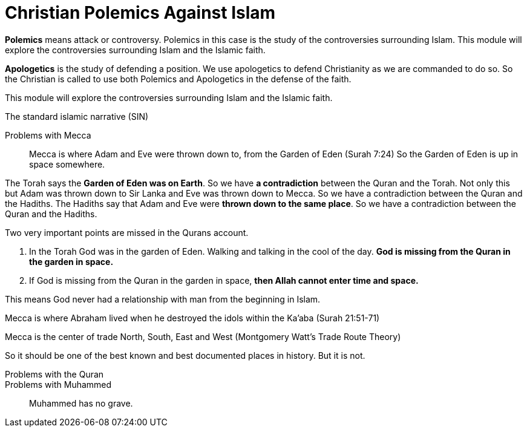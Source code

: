 = Christian Polemics Against Islam

**Polemics** means attack or controversy. Polemics in this case is the study of the controversies surrounding Islam. This module will explore the controversies surrounding Islam and the Islamic faith. 

**Apologetics** is the study of defending a position. We use apologetics to  defend Christianity as we are commanded to do so. So the Christian is called to use both Polemics and Apologetics in the defense of the faith.

This module will explore the controversies surrounding Islam and the Islamic faith.

The standard islamic narrative (SIN)

Problems with Mecca::
Mecca is where Adam and Eve were thrown down to, from the Garden of Eden (Surah 7:24) So the Garden of Eden is up in space somewhere. 

The Torah says the **Garden of Eden was on Earth**. So we have **a contradiction** between the Quran and the Torah. Not only this but Adam was thrown down to Sir Lanka and Eve was thrown down to Mecca. So we have a contradiction between the Quran and the Hadiths. The Hadiths say that Adam and Eve were **thrown down to the same place**. So we have a contradiction between the Quran and the Hadiths.

Two very important points are missed in the Qurans account. 

1. In the Torah God was in the garden of Eden. Walking and talking in the cool of the day. **God is missing from the Quran in the garden in space.**
2. If God is missing from the Quran in the garden in space, **then Allah cannot enter time and space.**

This means God never had a relationship with man from the beginning in Islam.



Mecca is where Abraham lived when he destroyed the idols within the Ka'aba (Surah 21:51-71)

Mecca is the center of trade North, South, East and West (Montgomery Watt's Trade Route Theory)

So it should be one of the best known and best documented places in history. But it is not.



Problems with the Quran::


Problems with Muhammed::

Muhammed has no grave. 







